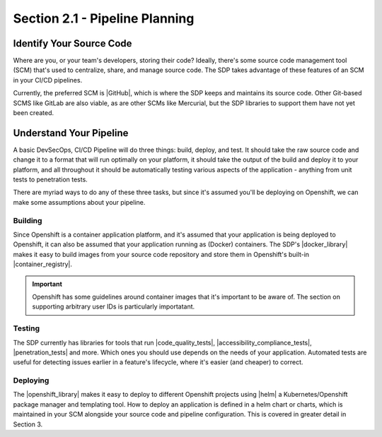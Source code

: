Section 2.1 - Pipeline Planning
===============================

=========================
Identify Your Source Code
=========================

Where are you, or your team's developers, storing their code? Ideally, there's
some source code management tool (SCM) that's used to centralize, share, and
manage source code. The SDP takes advantage of these features of an SCM in your
CI/CD pipelines.

Currently, the preferred SCM is |GitHub|, which is where the SDP keeps and maintains its
source code. Other Git-based SCMS like GitLab are also viable, as are other SCMs
like Mercurial, but the SDP libraries to support them have not yet been created.

=========================
Understand Your Pipeline
=========================

A basic DevSecOps, CI/CD Pipeline will do three things: build, deploy, and test.
It should take the raw source code and change it to a format that will run
optimally on your platform, it should take the output of the build and
deploy it to your platform, and all throughout it should be automatically testing various
aspects of the application - anything from unit tests to penetration tests.

There are myriad ways to do any of these three tasks, but since it's assumed you'll
be deploying on Openshift, we can make some assumptions about your pipeline.

--------
Building
--------

Since Openshift is a container application platform, and it's assumed that your
application is being deployed to Openshift, it can also be assumed that your application
running as (Docker) containers. The SDP's |docker_library| makes it easy to
build images from your source code repository and store them in Openshift's
built-in |container_registry|.

.. important::

   Openshift has some guidelines around container images that it's important
   to be aware of. The section on supporting arbitrary user IDs is particularly
   importatant.

-------
Testing
-------

The SDP currently has libraries for tools that run |code_quality_tests|,
|accessibility_compliance_tests|, |penetration_tests| and more. Which ones you should
use depends on the needs of your application. Automated tests are useful for
detecting issues earlier in a feature's lifecycle, where it's easier (and
cheaper) to correct.

---------
Deploying
---------

The |openshift_library| makes it easy to deploy to different Openshift projects
using |helm| a Kubernetes/Openshift package manager and templating tool. How to
deploy an application is defined in a helm chart or charts, which is maintained
in your SCM alongside your source code and pipeline configuration. This is covered
in greater detail in Section 3.



.. |GitHub| raw:: html

   <a href="https://github.com/" target="_blank">GitHub</a>

.. |docker_library| raw:: html

   <a href="/pages/libraries/docker/README.html" target="_blank">docker library</a>

.. |Gradle_Build_Tool| raw:: html

   <a href="https://gradle.org/" target="_blank">Gradle Build Tool</a>

.. |code_quality_tests| raw:: html

   <a href="/pages/libraries/sonarqube/README.html" target="_blank">code quality tests</a>

.. |accessibility_compliance_tests| raw:: html

   <a href="/pages/libraries/a11y/README.html" target="_blank">accessibility compliance (508) tests</a>

.. |penetration_tests| raw:: html

   <a href="/pages/libraries/owasp_zap/README.html" target="_blank">penetration tests</a>
